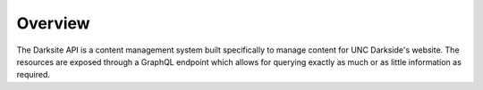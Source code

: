 ########
Overview
########

The Darksite API is a content management system built specifically to manage content for UNC Darkside's website. The resources are exposed through a GraphQL endpoint which allows for querying exactly as much or as little information as required.
